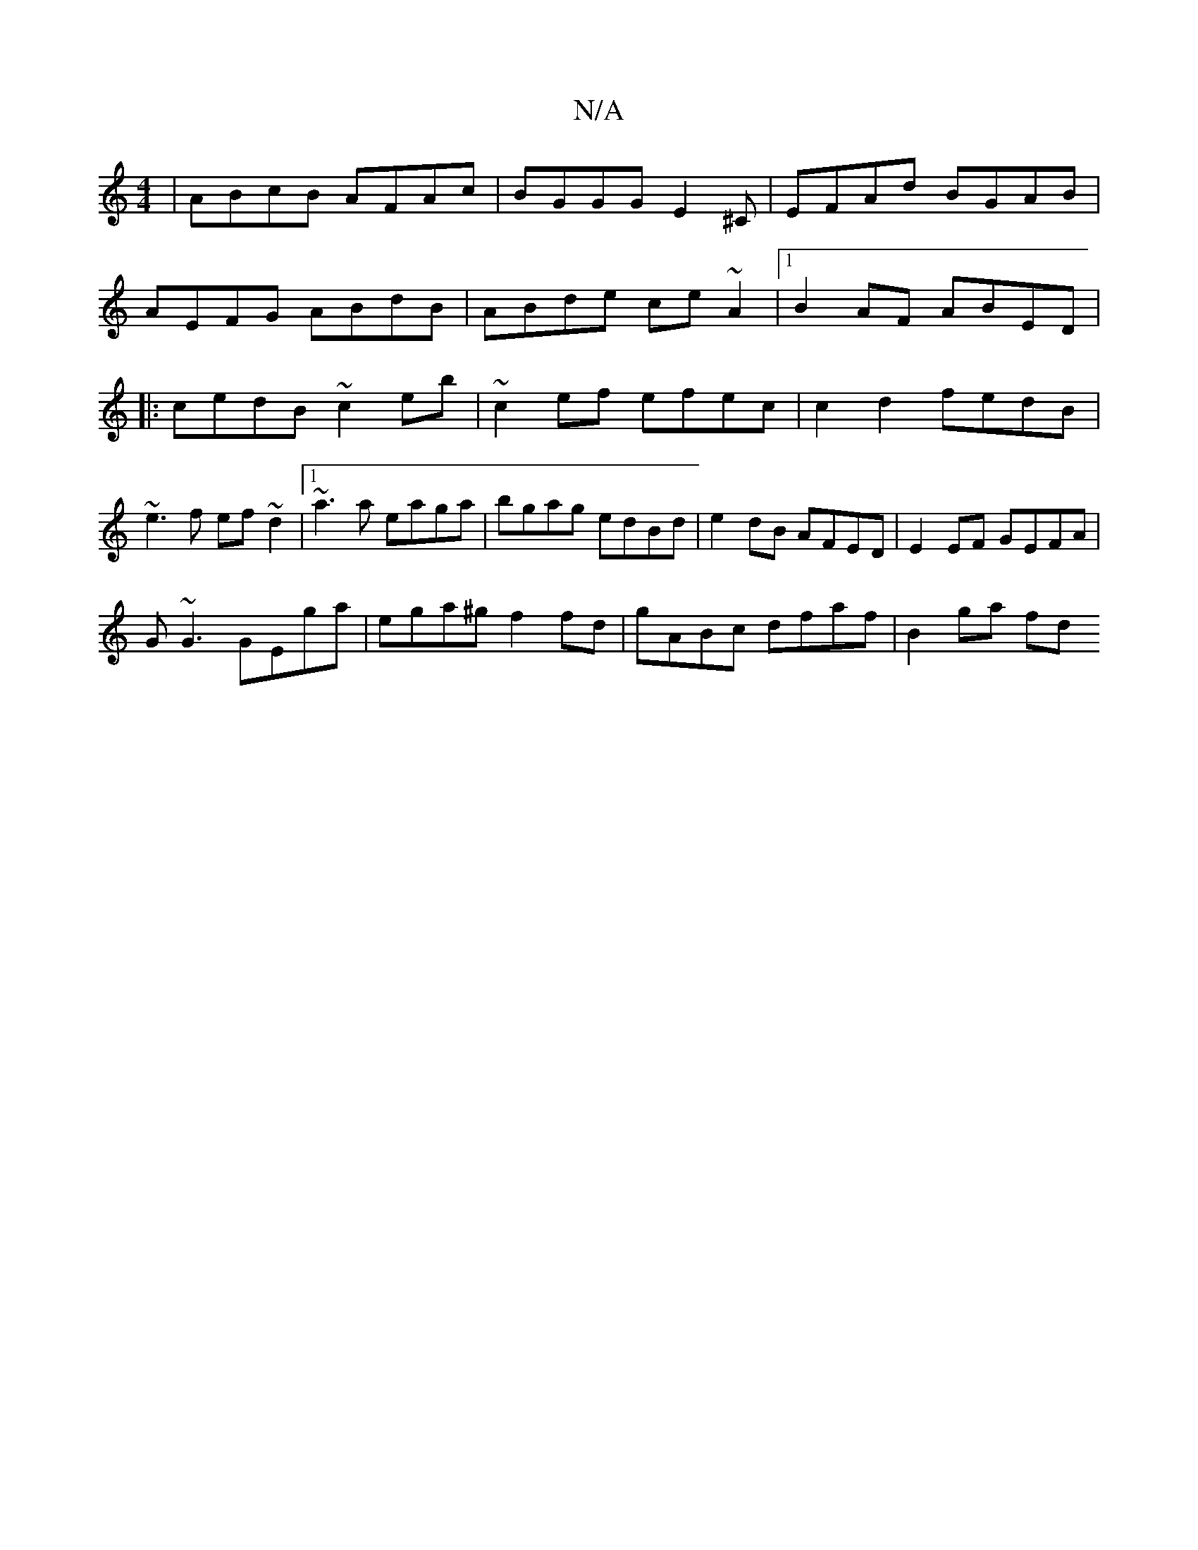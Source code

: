 X:1
T:N/A
M:4/4
R:N/A
K:Cmajor
|ABcB AFAc|BGGG E2^C|EFAd BGAB|
AEFG ABdB|ABde ce~A2|1 B2AF ABED|
|:cedB ~c2eb| ~c2ef efec | c2 d2 fedB|
~e3f ef~d2 |1 ~a3a eaga|bgag edBd|e2dB AFED|E2 EF GEFA|
G~G3 GEga|ega^g f2fd|gABc dfaf|B2ga fd 